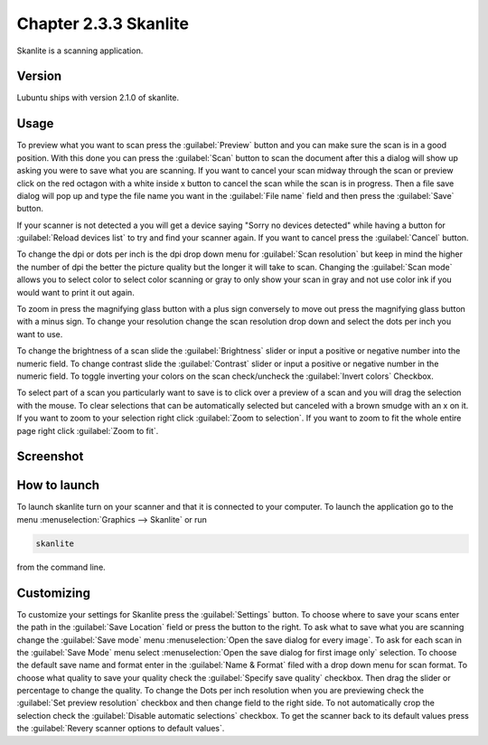 Chapter 2.3.3 Skanlite
======================

Skanlite is a scanning application. 

Version
-------
Lubuntu ships with version 2.1.0 of skanlite. 

Usage
------
To preview what you want to scan press the :guilabel:`Preview` button and you can make sure the scan is in a good position. With this done you can press the :guilabel:`Scan` button to scan the document after this a dialog will show up asking you were to save what you are scanning. If you want to cancel your scan midway through the scan or preview click on the red octagon with a white inside x button to cancel the scan while the scan is in progress. Then a file save dialog will pop up and type the file name you want in the :guilabel:`File name` field and then press the :guilabel:`Save` button.

If your scanner is not detected a you will get a device saying "Sorry no devices detected" while having a button for :guilabel:`Reload devices list` to try and find your scanner again. If you want to cancel press the :guilabel:`Cancel` button. 

To change the dpi or dots per inch is the dpi drop down menu for :guilabel:`Scan resolution` but keep in mind the higher the number of dpi the better the picture quality but the longer it will take to scan. Changing the :guilabel:`Scan mode` allows you to select color to select color scanning or gray to only show your scan in gray and not use color ink if you would want to print it out again.  

To zoom in press the magnifying glass button with a plus sign conversely to move out press the magnifying glass button with a minus sign. To change your resolution change the scan resolution drop down and select the dots per inch you want to use.    

To change the brightness of a scan slide the :guilabel:`Brightness` slider or input a positive or negative number into the numeric field. To change contrast slide the :guilabel:`Contrast` slider or input a positive or negative number in the numeric field. To toggle inverting your colors on the scan check/uncheck the :guilabel:`Invert colors` Checkbox. 

To select part of a scan you particularly want to save is to click over a preview of a scan and you will drag the selection with the mouse. To clear selections that can be automatically selected but canceled with a brown smudge with an x on it. If you want to zoom to your selection right click :guilabel:`Zoom to selection`. If you want to zoom to fit the whole entire page right click :guilabel:`Zoom to fit`. 

Screenshot
----------
.. image:: skanlite.png

How to launch
-------------
To launch skanlite turn on your scanner and that it is connected to your computer. To launch the application go to the menu :menuselection:`Graphics --> Skanlite` or run 

.. code:: 

   skanlite 
   
from the command line. 

Customizing
-----------
To customize your settings for Skanlite press the :guilabel:`Settings` button. To choose where to save your scans enter the path in the :guilabel:`Save Location` field or press the button to the right. To ask what to save what you are scanning change the :guilabel:`Save mode` menu :menuselection:`Open the save dialog for every image`. To ask for each scan in the :guilabel:`Save Mode` menu select :menuselection:`Open the save dialog for first image only` selection. To choose the default save name and format enter in the :guilabel:`Name & Format` filed with a drop down menu for scan format. To choose what quality to save your quality check the :guilabel:`Specify save quality` checkbox. Then drag the slider or percentage to change the quality. To change the Dots per inch resolution when you are previewing check the :guilabel:`Set preview resolution` checkbox and then change field to the right side. To not automatically crop the selection check the :guilabel:`Disable automatic selections` checkbox. To get the scanner back to its default values press the :guilabel:`Revery scanner options to default values`.
